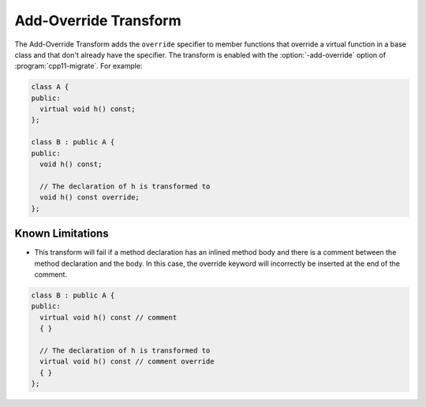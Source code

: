 .. index:: Add-Override Transform

======================
Add-Override Transform
======================

The Add-Override Transform adds the ``override`` specifier to member
functions that override a virtual function in a base class and that
don't already have the specifier. The transform is enabled with the 
:option:`-add-override` option of :program:`cpp11-migrate`.
For example:

.. code-block:: c++

  class A {
  public:
    virtual void h() const;
  };

  class B : public A {
  public:
    void h() const;

    // The declaration of h is transformed to
    void h() const override;
  };


Known Limitations
-----------------
* This transform will fail if a method declaration has an inlined method
  body and there is a comment between the method declaration and the body.
  In this case, the override keyword will incorrectly be inserted at the 
  end of the comment.

.. code-block:: c++

  class B : public A {
  public:
    virtual void h() const // comment
    { }

    // The declaration of h is transformed to
    virtual void h() const // comment override
    { }
  };

